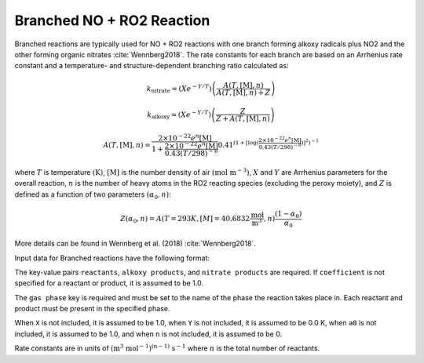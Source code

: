 Branched NO + RO2 Reaction
==========================

Branched reactions are typically used for NO + RO2 reactions with one branch forming
alkoxy radicals plus NO2 and the other forming organic nitrates :cite:`Wennberg2018`.
The rate constants for each branch are based on an Arrhenius rate constant and
a temperature- and structure-dependent branching ratio calculated as:

.. math::

   k_{\text{nitrate}} = (X e^{-Y/T}) \left(\frac{A(T, [\text{M}], n)}{A(T, [\text{M}], n) + Z}\right) 

.. math::

   k_{\text{alkoxy}} = (X e^{-Y/T})\left(\frac{Z}{Z + A(T, [\text{M}], n)}\right) 

.. math::

   A(T, [\text{M}], n) = \frac{2 \times 10^{-22} e^n [\text{M}]}{1 + \frac{2 \times 10^{-22} e^n [\text{M}]}{0.43(T/298)^{-8}}} 0.41^{(1+[\log( \frac{2 \times 10^{-22} e^n [\text{M}]}{0.43(T/298)^{-8}})]^2)^{-1}}

where :math:`T` is temperature :math:`(\mathrm{K})`, :math:`[\mathrm{M}]` is the number density of air :math:`(\mathrm{mol}\ \mathrm{m}^{-3})`,
:math:`X` and :math:`Y` are Arrhenius parameters for the overall reaction, :math:`n` is the number of
heavy atoms in the RO2 reacting species (excluding the peroxy moiety), and :math:`Z`
is defined as a function of two parameters :math:`(\alpha_0, n)`:

.. math::

   Z(\alpha_0, n) = A(T = 293 K, [M] = 40.6832 \frac{\text{mol}}{\text{m}^3}, n) \frac{(1-α_0)}{α_0}

More details can be found in Wennberg et al. (2018) :cite:`Wennberg2018`.

Input data for Branched reactions have the following format:

.. tab-set::

    .. tab-item:: YAML

        .. code-block:: yaml

            type: BRANCHED_NO_RO2
            name: foo-branched
            X: 123.45
            Y: 1200.0
            a0: 1.0e8
            n: 6
            gas phase: gas
            reactants:
              - species name: foo
                coefficient: 2.0
              - species name: bar
            alkoxy products:
              - species name: baz
              - species name: qux
                coefficient: 0.65
            nitrate products:
              - species name: corge
              - species name: grault
                coefficient: 0.32


    .. tab-item:: JSON

        .. code-block:: json

            {
                "type": "BRANCHED_NO_RO2",
                "name": "foo-branched",
                "X": 123.45,
                "Y": 1200.0,
                "a0": 1.0e8,
                "n": 6,
                "gas phase": "gas",
                "reactants": [
                    {"species name": "foo", "coefficient": 2.0},
                    {"species name": "bar"}
                ],
                "alkoxy products": [
                    {"species name": "baz"},
                    {"species name": "qux", "coefficient": 0.65}
                ],
                "nitrate products": [
                    {"species name": "corge"},
                    {"species name": "grault", "coefficient": 0.32}
                ]
            }


The key-value pairs ``reactants``, ``alkoxy products``, and ``nitrate products`` are required.
If ``coefficient`` is not specified for a reactant or product, it is assumed to be 1.0.

The ``gas phase`` key is required and must be set to the name of the phase the
reaction takes place in. Each reactant and product must be present in the specified phase.

When ``X`` is not included, it is assumed to be 1.0, when ``Y`` is not
included, it is assumed to be 0.0 K, when ``a0`` is not included, it is
assumed to be 1.0, and when ``n`` is not included, it is assumed to be 0.

Rate constants are in units of :math:`\mathrm{(m^{3}\ mol^{-1})^{(n-1)}\ s^{-1}}` where :math:`n` is the total number of reactants.
